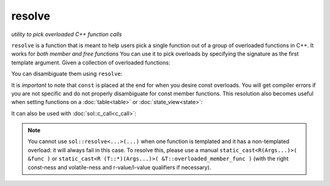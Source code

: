 resolve
=======
*utility to pick overloaded C++ function calls*


.. code-block:: cpp
	:caption: function: resolve C++ overload

	template <typename... Args, typename F>
	constexpr auto resolve( F f );

``resolve`` is a function that is meant to help users pick a single function out of a group of overloaded functions in C++. It works for *both member and free functions* You can use it to pick overloads by specifying the signature as the first template argument. Given a collection of overloaded functions:

.. code-block:: cpp
	:linenos:

	int overloaded(int x);
	int overloaded(int x, int y);
	int overloaded(int x, int y, int z);

	struct thing {
		int overloaded() const;
		int overloaded(int x);
		int overloaded(int x, int y);
		int overloaded(int x, int y, int z);
	};

You can disambiguate them using ``resolve``:

..  code-block:: cpp
	:linenos:

	auto one_argument_func = resolve<int(int)>( overloaded );
	auto two_argument_func = resolve<int(int, int)>( overloaded );
	auto three_argument_func = resolve<int(int, int, int)>( overloaded );
	auto member_three_argument_func = resolve<int(int, int, int)>( &thing::overloaded );
	auto member_zero_argument_const_func = resolve<int() const>( &thing::overloaded );

It is *important* to note that ``const`` is placed at the end for when you desire const overloads. You will get compiler errors if you are not specific and do not properly disambiguate for const member functions. This resolution also becomes useful when setting functions on a :doc:`table<table>` or :doc:`state_view<state>`:

..  code-block:: cpp
	:linenos:

	sol::state lua;

	lua.set_function("a", resolve<int(int)>( overloaded ) );
	lua.set_function("b", resolve<int(int, int)>( overloaded ));
	lua.set_function("c", resolve<int(int, int, int)>( overloaded ));


It can also be used with :doc:`sol::c_call<c_call>`:

.. code-block:: cpp
	:linenos:

	sol::state lua;
	
	auto f = sol::c_call<
		decltype(sol::resolve<int(int, int)>(&overloaded)), 
		sol::resolve<int(int, int)>(&overloaded)
	>;
	lua.set_function("f", f);
	
	lua.script("f(1, 2)");


.. note::

	You cannot use ``sol::resolve<...>(...)`` when one function is templated and it has a non-templated overload: it will always fail in this case. To resolve this, please use a manual ``static_cast<R(Args...)>( &func )`` or ``static_cast<R (T::*)(Args...)>( &T::overloaded_member_func )`` (with the right const-ness and volatile-ness and r-value/l-value qualifiers if necessary).
